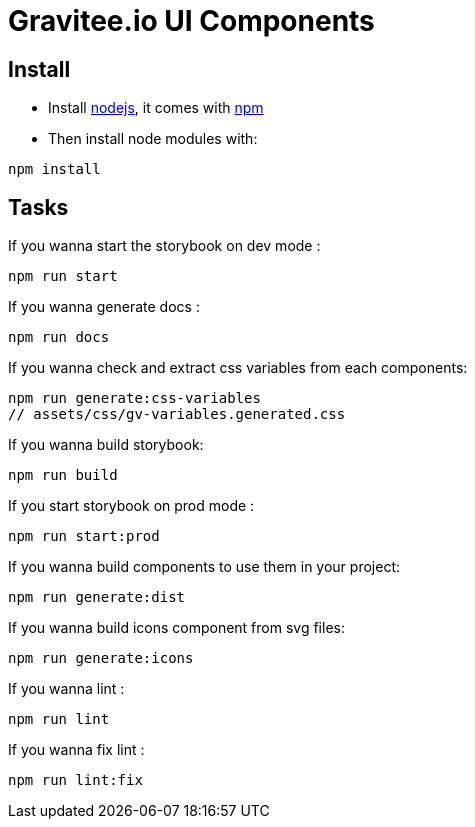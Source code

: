 = Gravitee.io UI Components

== Install

- Install http://nodejs.org[nodejs], it comes with http://npmjs.org[npm]
- Then install node modules with:
```
npm install
```

== Tasks

If you wanna start the storybook on dev mode :
```
npm run start
```

If you wanna generate docs :
```
npm run docs
```

If you wanna check and extract css variables from each components:
```
npm run generate:css-variables
// assets/css/gv-variables.generated.css
```

If you wanna build storybook:
```
npm run build
```

If you start storybook on prod mode :
```
npm run start:prod
```

If you wanna build components to use them in your project:
```
npm run generate:dist
```

If you wanna build icons component from svg files:
```
npm run generate:icons
```

If you wanna lint :
```
npm run lint
```

If you wanna fix lint :
```
npm run lint:fix
```
